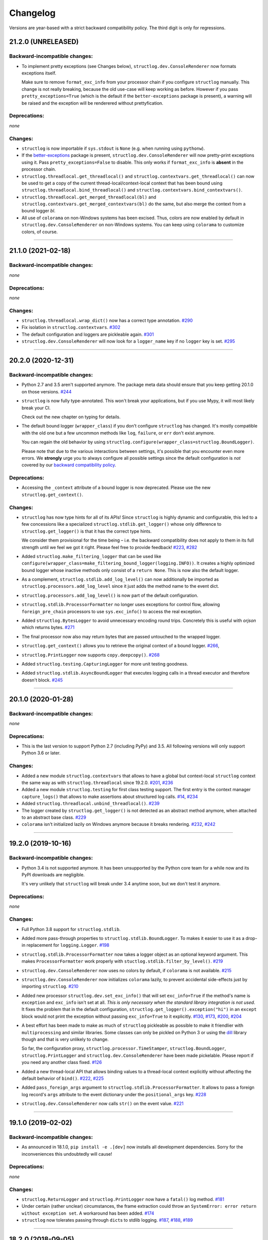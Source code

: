 Changelog
=========

Versions are year-based with a strict backward compatibility policy.
The third digit is only for regressions.


21.2.0 (UNRELEASED)
-------------------


Backward-incompatible changes:
^^^^^^^^^^^^^^^^^^^^^^^^^^^^^^

- To implement pretty exceptions (see Changes below), ``structlog.dev.ConsoleRenderer`` now formats exceptions itself.

  Make sure to remove ``format_exc_info`` from your processor chain if you configure ``structlog`` manually.
  This change is not really breaking, because the old use-case will keep working as before.
  However if you pass ``pretty_exceptions=True`` (which is the default if the ``better-exceptions`` package is present), a warning will be raised and the exception will be renderered without prettyfication.


Deprecations:
^^^^^^^^^^^^^

*none*


Changes:
^^^^^^^^

- ``structlog`` is now importable if ``sys.stdout`` is ``None`` (e.g. when running using ``pythonw``).
- If the `better-exceptions <https://github.com/qix-/better-exceptions>`_ package is present, ``structlog.dev.ConsoleRenderer`` will now pretty-print exceptions using it.
  Pass ``pretty_exceptions=False`` to disable.
  This only works if ``format_exc_info`` is **absent** in the processor chain.
- ``structlog.threadlocal.get_threadlocal()`` and ``structlog.contextvars.get_threadlocal()`` can now be used to get a copy of the current thread-local/context-local context that has been bound using ``structlog.threadlocal.bind_threadlocal()`` and ``structlog.contextvars.bind_contextvars()``.
- ``structlog.threadlocal.get_merged_threadlocal(bl)`` and ``structlog.contextvars.get_merged_contextvars(bl)`` do the same, but also merge the context from a bound logger *bl*.
- All use of ``colorama`` on non-Windows systems has been excised.
  Thus, colors are now enabled by default in ``structlog.dev.ConsoleRenderer`` on non-Windows systems.
  You can keep using ``colorama`` to customize colors, of course.


----


21.1.0 (2021-02-18)
-------------------


Backward-incompatible changes:
^^^^^^^^^^^^^^^^^^^^^^^^^^^^^^

*none*


Deprecations:
^^^^^^^^^^^^^

*none*


Changes:
^^^^^^^^

- ``structlog.threadlocal.wrap_dict()`` now has a correct type annotation.
  `#290 <https://github.com/hynek/structlog/pull/290>`_
- Fix isolation in ``structlog.contextvars``.
  `#302 <https://github.com/hynek/structlog/pull/302>`_
- The default configuration and loggers are pickleable again.
  `#301 <https://github.com/hynek/structlog/pull/301>`_
- ``structlog.dev.ConsoleRenderer`` will now look for a ``logger_name`` key if no
  ``logger`` key is set.
  `#295 <https://github.com/hynek/structlog/pull/295>`_


----


20.2.0 (2020-12-31)
-------------------


Backward-incompatible changes:
^^^^^^^^^^^^^^^^^^^^^^^^^^^^^^

- Python 2.7 and 3.5 aren't supported anymore.
  The package meta data should ensure that you keep getting 20.1.0 on those versions.
  `#244 <https://github.com/hynek/structlog/pull/244>`_

- ``structlog`` is now fully type-annotated.
  This won't break your applications, but if you use Mypy, it will most likely break your CI.

  Check out the new chapter on typing for details.

- The default bound logger (``wrapper_class``) if you don't configure ``structlog`` has changed.
  It's mostly compatible with the old one but a few uncommon methods like ``log``, ``failure``, or ``err`` don't exist anymore.

  You can regain the old behavior by using ``structlog.configure(wrapper_class=structlog.BoundLogger)``.

  Please note that due to the various interactions between settings, it's possible that you encounter even more errors.
  We **strongly** urge you to always configure all possible settings since the default configuration is *not* covered by our `backward compatibility policy <https://www.structlog.org/en/stable/backward-compatibility.html>`_.


Deprecations:
^^^^^^^^^^^^^

- Accessing the ``_context`` attribute of a bound logger is now deprecated.
  Please use the new ``structlog.get_context()``.


Changes:
^^^^^^^^

- ``structlog`` has now type hints for all of its APIs!
  Since ``structlog`` is highly dynamic and configurable, this led to a few concessions like a specialized ``structlog.stdlib.get_logger()`` whose only difference to ``structlog.get_logger()`` is that it has the correct type hints.

  We consider them provisional for the time being – i.e. the backward compatibility does not apply to them in its full strength until we feel we got it right.
  Please feel free to provide feedback!
  `#223 <https://github.com/hynek/structlog/issues/223>`_,
  `#282 <https://github.com/hynek/structlog/issues/282>`_
- Added ``structlog.make_filtering_logger`` that can be used like ``configure(wrapper_class=make_filtering_bound_logger(logging.INFO))``.
  It creates a highly optimized bound logger whose inactive methods only consist of a ``return None``.
  This is now also the default logger.
- As a complement, ``structlog.stdlib.add_log_level()`` can now additionally be imported as ``structlog.processors.add_log_level`` since it just adds the method name to the event dict.
- ``structlog.processors.add_log_level()`` is now part of the default configuration.
- ``structlog.stdlib.ProcessorFormatter`` no longer uses exceptions for control flow, allowing ``foreign_pre_chain`` processors to use ``sys.exc_info()`` to access the real exception.
- Added ``structlog.BytesLogger`` to avoid unnecessary encoding round trips.
  Concretely this is useful with *orjson* which returns bytes.
  `#271 <https://github.com/hynek/structlog/issues/271>`_
- The final processor now also may return bytes that are passed untouched to the wrapped logger.
- ``structlog.get_context()`` allows you to retrieve the original context of a bound logger.
  `#266 <https://github.com/hynek/structlog/issues/266>`_,
- ``structlog.PrintLogger`` now supports ``copy.deepcopy()``.
  `#268 <https://github.com/hynek/structlog/issues/268>`_
- Added ``structlog.testing.CapturingLogger`` for more unit testing goodness.
- Added ``structlog.stdlib.AsyncBoundLogger`` that executes logging calls in a thread executor and therefore doesn't block.
  `#245 <https://github.com/hynek/structlog/pull/245>`_


----


20.1.0 (2020-01-28)
-------------------


Backward-incompatible changes:
^^^^^^^^^^^^^^^^^^^^^^^^^^^^^^

*none*


Deprecations:
^^^^^^^^^^^^^

- This is the last version to support Python 2.7 (including PyPy) and 3.5.
  All following versions will only support Python 3.6 or later.


Changes:
^^^^^^^^

- Added a new module ``structlog.contextvars`` that allows to have a global but context-local ``structlog`` context the same way as with ``structlog.threadlocal`` since 19.2.0.
  `#201 <https://github.com/hynek/structlog/issues/201>`_,
  `#236 <https://github.com/hynek/structlog/pull/236>`_
- Added a new module ``structlog.testing`` for first class testing support.
  The first entry is the context manager ``capture_logs()`` that allows to make assertions about structured log calls.
  `#14 <https://github.com/hynek/structlog/issues/14>`_,
  `#234 <https://github.com/hynek/structlog/pull/234>`_
- Added ``structlog.threadlocal.unbind_threadlocal()``.
  `#239 <https://github.com/hynek/structlog/pull/239>`_
- The logger created by ``structlog.get_logger()`` is not detected as an abstract method anymore, when attached to an abstract base class.
  `#229 <https://github.com/hynek/structlog/issues/229>`_
- ``colorama`` isn't initialized lazily on Windows anymore because it breaks rendering.
  `#232 <https://github.com/hynek/structlog/issues/232>`_,
  `#242 <https://github.com/hynek/structlog/pull/242>`_


----


19.2.0 (2019-10-16)
-------------------


Backward-incompatible changes:
^^^^^^^^^^^^^^^^^^^^^^^^^^^^^^

- Python 3.4 is not supported anymore.
  It has been unsupported by the Python core team for a while now and its PyPI downloads are negligible.

  It's very unlikely that ``structlog`` will break under 3.4 anytime soon, but we don't test it anymore.


Deprecations:
^^^^^^^^^^^^^

*none*


Changes:
^^^^^^^^

- Full Python 3.8 support for ``structlog.stdlib``.
- Added more pass-through properties to ``structlog.stdlib.BoundLogger``.
  To makes it easier to use it as a drop-in replacement for ``logging.Logger``.
  `#198 <https://github.com/hynek/structlog/issues/198>`_
- ``structlog.stdlib.ProcessorFormatter`` now takes a logger object as an optional keyword argument.
  This makes ``ProcessorFormatter`` work properly with ``stuctlog.stdlib.filter_by_level()``.
  `#219 <https://github.com/hynek/structlog/issues/219>`_
- ``structlog.dev.ConsoleRenderer`` now uses no colors by default, if ``colorama`` is not available.
  `#215 <https://github.com/hynek/structlog/issues/215>`_
- ``structlog.dev.ConsoleRenderer`` now initializes ``colorama`` lazily, to prevent accidental side-effects just by importing ``structlog``.
  `#210 <https://github.com/hynek/structlog/issues/210>`_
- Added new processor ``structlog.dev.set_exc_info()`` that will set ``exc_info=True`` if the method's name is ``exception`` and ``exc_info`` isn't set at all.
  *This is only necessary when the standard library integration is not used*.
  It fixes the problem that in the default configuration, ``structlog.get_logger().exception("hi")`` in an ``except`` block would not print the exception without passing ``exc_info=True`` to it explicitly.
  `#130 <https://github.com/hynek/structlog/issues/130>`_,
  `#173 <https://github.com/hynek/structlog/issues/173>`_,
  `#200 <https://github.com/hynek/structlog/issues/200>`_,
  `#204 <https://github.com/hynek/structlog/issues/204>`_
- A best effort has been made to make as much of ``structlog`` pickleable as possible to make it friendlier with ``multiprocessing`` and similar libraries.
  Some classes can only be pickled on Python 3 or using the `dill <https://pypi.org/project/dill/>`_ library though and that is very unlikely to change.

  So far, the configuration proxy, ``structlog.processor.TimeStamper``, ``structlog.BoundLogger``, ``structlog.PrintLogger`` and ``structlog.dev.ConsoleRenderer`` have been made pickelable.
  Please report if you need any another class fixed.
  `#126 <https://github.com/hynek/structlog/issues/126>`_
- Added a new thread-local API that allows binding values to a thread-local context explicitly without affecting the default behavior of ``bind()``.
  `#222 <https://github.com/hynek/structlog/issues/222>`_,
  `#225 <https://github.com/hynek/structlog/issues/225>`_
- Added ``pass_foreign_args`` argument to ``structlog.stdlib.ProcessorFormatter``.
  It allows to pass a foreign log record's ``args`` attribute to the event dictionary under the ``positional_args`` key.
  `#228 <https://github.com/hynek/structlog/issues/228>`_
- ``structlog.dev.ConsoleRenderer`` now calls ``str()`` on the event value.
  `#221 <https://github.com/hynek/structlog/issues/221>`_


----


19.1.0 (2019-02-02)
-------------------


Backward-incompatible changes:
^^^^^^^^^^^^^^^^^^^^^^^^^^^^^^

- As announced in 18.1.0, ``pip install -e .[dev]`` now installs all development dependencies.
  Sorry for the inconveniences this undoubtedly will cause!


Deprecations:
^^^^^^^^^^^^^

*none*


Changes:
^^^^^^^^

- ``structlog.ReturnLogger`` and ``structlog.PrintLogger`` now have a ``fatal()`` log method.
  `#181 <https://github.com/hynek/structlog/issues/181>`_
- Under certain (rather unclear) circumstances, the frame extraction could throw an ``SystemError: error return without exception set``.
  A workaround has been added.
  `#174 <https://github.com/hynek/structlog/issues/174>`_
- ``structlog`` now tolerates passing through ``dict``\ s to stdlib logging.
  `#187 <https://github.com/hynek/structlog/issues/187>`_,
  `#188 <https://github.com/hynek/structlog/pull/188>`_,
  `#189 <https://github.com/hynek/structlog/pull/189>`_


----


18.2.0 (2018-09-05)
-------------------


Backward-incompatible changes:
^^^^^^^^^^^^^^^^^^^^^^^^^^^^^^

*none*


Deprecations:
^^^^^^^^^^^^^

*none*


Changes:
^^^^^^^^

- Added ``structlog.stdlib.add_log_level_number()`` processor that adds the level *number* to the event dictionary.
  Can be used to simplify log filtering.
  `#151 <https://github.com/hynek/structlog/pull/151>`_
- ``structlog.processors.JSONRenderer`` now allows for overwriting the *default* argument of its serializer.
  `#77 <https://github.com/hynek/structlog/pull/77>`_,
  `#163 <https://github.com/hynek/structlog/pull/163>`_
- Added ``try_unbind()`` that works like ``unbind()`` but doesn't raise a ``KeyError`` if one of the keys is missing.
  `#171 <https://github.com/hynek/structlog/pull/171>`_


----


18.1.0 (2018-01-27)
-------------------


Backward-incompatible changes:
^^^^^^^^^^^^^^^^^^^^^^^^^^^^^^

*none*


Deprecations:
^^^^^^^^^^^^^

- The meaning of the ``structlog[dev]`` installation target will change from "colorful output" to "dependencies to develop ``structlog``" in 19.1.0.

  The main reason behind this decision is that it's impossible to have a ``structlog`` in your normal dependencies and additionally a ``structlog[dev]`` for development (``pip`` will report an error).


Changes:
^^^^^^^^

- Empty strings are valid events now.
  `#110 <https://github.com/hynek/structlog/issues/110>`_
- Do not encapsulate Twisted failures twice with newer versions of Twisted.
  `#144 <https://github.com/hynek/structlog/issues/144>`_
- ``structlog.dev.ConsoleRenderer`` now accepts a *force_colors* argument to output colored logs even if the destination is not a tty.
  Use this option if your logs are stored in files that are intended to be streamed to the console.
- ``structlog.dev.ConsoleRenderer`` now accepts a *level_styles* argument for overriding the colors for individual levels, as well as to add new levels.
  See the docs for ``ConsoleRenderer.get_default_level_styles()`` for usage.
  `#139 <https://github.com/hynek/structlog/pull/139>`_
- ``structlog.stdlib.BoundLogger.exception()`` now uses the ``exc_info`` argument if it has been passed instead of setting it unconditionally to ``True``.
  `#149 <https://github.com/hynek/structlog/pull/149>`_
- Default configuration now uses plain ``dict``\ s on Python 3.6+ and PyPy since they are ordered by default.
- Added ``structlog.is_configured()`` to check whether or not ``structlog`` has been configured.
- Added ``structlog.get_config()`` to introspect current configuration.


----


17.2.0 (2017-05-15)
-------------------


Backward-incompatible changes:
^^^^^^^^^^^^^^^^^^^^^^^^^^^^^^

*none*


Deprecations:
^^^^^^^^^^^^^

*none*


Changes:
^^^^^^^^

- ``structlog.stdlib.ProcessorFormatter`` now accepts *keep_exc_info* and *keep_stack_info* arguments to control what to do with this information on log records.
  Most likely you want them both to be ``False`` therefore it's the default.
  `#109 <https://github.com/hynek/structlog/issues/109>`_
- ``structlog.stdlib.add_logger_name()`` now works in ``structlog.stdlib.ProcessorFormatter``'s ``foreign_pre_chain``.
  `#112 <https://github.com/hynek/structlog/issues/112>`_
- Clear log record args in ``structlog.stdlib.ProcessorFormatter`` after rendering.
  This fix is for you if you tried to use it and got ``TypeError: not all arguments converted during string formatting`` exceptions.
  `#116 <https://github.com/hynek/structlog/issues/116>`_,
  `#117 <https://github.com/hynek/structlog/issues/117>`_


----


17.1.0 (2017-04-24)
-------------------

The main features of this release are massive improvements in standard library's ``logging`` integration.
Have a look at the updated `standard library chapter <https://www.structlog.org/en/stable/standard-library.html>`_ on how to use them!
Special thanks go to
`Fabian Büchler <https://github.com/fabianbuechler>`_,
`Gilbert Gilb's <https://github.com/gilbsgilbs>`_,
`Iva Kaneva <https://github.com/if-fi>`_,
`insolite <https://github.com/insolite>`_,
and `sky-code <https://github.com/sky-code>`_,
that made them possible.


Backward-incompatible changes:
^^^^^^^^^^^^^^^^^^^^^^^^^^^^^^

- The default renderer now is ``structlog.dev.ConsoleRenderer`` if you don't configure ``structlog``.
  Colors are used if available and human-friendly timestamps are prepended.
  This is in line with our backward `compatibility policy <https://www.structlog.org/en/stable/backward-compatibility.html>`_ that explicitly excludes default settings.


Changes:
^^^^^^^^

- Added ``structlog.stdlib.render_to_log_kwargs()``.
  This allows you to use ``logging``-based formatters to take care of rendering your entries.
  `#98 <https://github.com/hynek/structlog/issues/98>`_
- Added ``structlog.stdlib.ProcessorFormatter`` which does the opposite:
  This allows you to run ``structlog`` processors on arbitrary ``logging.LogRecords``.
  `#79 <https://github.com/hynek/structlog/issues/79>`_,
  `#105 <https://github.com/hynek/structlog/issues/105>`_
- UNIX epoch timestamps from ``structlog.processors.TimeStamper`` are more precise now.
- Added *repr_native_str* to ``structlog.processors.KeyValueRenderer`` and ``structlog.dev.ConsoleRenderer``.
  This allows for human-readable non-ASCII output on Python 2 (``repr()`` on Python 2 behaves like ``ascii()`` on Python 3 in that regard).
  As per compatibility policy, it's on (original behavior) in ``KeyValueRenderer`` and off (humand-friendly behavior) in ``ConsoleRenderer``.
  `#94 <https://github.com/hynek/structlog/issues/94>`_
- Added *colors* argument to ``structlog.dev.ConsoleRenderer`` and made it the default renderer.
  `#78 <https://github.com/hynek/structlog/pull/78>`_
- Fixed bug with Python 3 and ``structlog.stdlib.BoundLogger.log()``.
  Error log level was not reproductible and was logged as exception one time out of two.
  `#92 <https://github.com/hynek/structlog/pull/92>`_
- Positional arguments are now removed even if they are empty.
  `#82 <https://github.com/hynek/structlog/pull/82>`_


----


16.1.0 (2016-05-24)
-------------------

Backward-incompatible changes:
^^^^^^^^^^^^^^^^^^^^^^^^^^^^^^

- Python 3.3 and 2.6 aren't supported anymore.
  They may work by chance but any effort to keep them working has ceased.

  The last Python 2.6 release was on October 29, 2013 and isn't supported by the CPython core team anymore.
  Major Python packages like Django and Twisted dropped Python 2.6 a while ago already.

  Python 3.3 never had a significant user base and wasn't part of any distribution's LTS release.

Changes:
^^^^^^^^

- Add a ``drop_missing`` argument to ``KeyValueRenderer``.
  If ``key_order`` is used and a key is missing a value, it's not rendered at all instead of being rendered as ``None``.
  `#67 <https://github.com/hynek/structlog/pull/67>`_
- Exceptions without a ``__traceback__`` are now also rendered on Python 3.
- Don't cache loggers in lazy proxies returned from ``get_logger()``.
  This lead to in-place mutation of them if used before configuration which in turn lead to the problem that configuration was applied only partially to them later.
  `#72 <https://github.com/hynek/structlog/pull/72>`_


----


16.0.0 (2016-01-28)
-------------------

Changes:
^^^^^^^^

- ``structlog.processors.ExceptionPrettyPrinter`` and ``structlog.processors.format_exc_info`` now support passing of Exceptions on Python 3.
- Clean up the context when exiting ``structlog.threadlocal.tmp_bind`` in case of exceptions.
  `#64 <https://github.com/hynek/structlog/issues/64>`_
- Be more more lenient about missing ``__name__``\ s.
  `#62 <https://github.com/hynek/structlog/pull/62>`_
- Add ``structlog.dev.ConsoleRenderer`` that renders the event dictionary aligned and with colors.
- Use `six <https://six.readthedocs.io/>`_ for compatibility.
- Add ``structlog.processors.UnicodeDecoder`` that will decode all byte string values in an event dictionary to Unicode.
- Add ``serializer`` parameter to ``structlog.processors.JSONRenderer`` which allows for using different (possibly faster) JSON encoders than the standard library.


----


15.3.0 (2015-09-25)
-------------------

Changes:
^^^^^^^^

- Tolerate frames without a ``__name__``, better.
  `#58 <https://github.com/hynek/structlog/pull/58>`_
- Officially support Python 3.5.
- Add ``structlog.ReturnLogger.failure`` and ``structlog.PrintLogger.failure`` as preparation for the new Twisted logging system.


----


15.2.0 (2015-06-10)
-------------------

Changes:
^^^^^^^^

- Allow empty lists of processors.
  This is a valid use case since `#26 <https://github.com/hynek/structlog/issues/26>`_ has been merged.
  Before, supplying an empty list resulted in the defaults being used.
- Prevent Twisted's ``log.err`` from quoting strings rendered by ``structlog.twisted.JSONRenderer``.
- Better support of ``logging.Logger.exception`` within ``structlog``.
  `#52 <https://github.com/hynek/structlog/pull/52>`_
- Add option to specify target key in ``structlog.processors.TimeStamper`` processor.
  `#51 <https://github.com/hynek/structlog/pull/51>`_


----


15.1.0 (2015-02-24)
-------------------

Changes:
^^^^^^^^

- Tolerate frames without a ``__name__``.


----


15.0.0 (2015-01-23)
-------------------

Changes:
^^^^^^^^

- Add ``structlog.stdlib.add_log_level`` and ``structlog.stdlib.add_logger_name`` processors.
  `#44 <https://github.com/hynek/structlog/pull/44>`_
- Add ``structlog.stdlib.BoundLogger.log``.
  `#42 <https://github.com/hynek/structlog/pull/42>`_
- Pass positional arguments to stdlib wrapped loggers that use string formatting.
  `#19 <https://github.com/hynek/structlog/pull/19>`_
- ``structlog`` is now dually licensed under the `Apache License, Version 2 <https://choosealicense.com/licenses/apache/>`_ and the `MIT <https://choosealicense.com/licenses/mit/>`_ license.
  Therefore it is now legal to use structlog with `GPLv2 <https://choosealicense.com/licenses/gpl-2.0/>`_-licensed projects.
  `#28 <https://github.com/hynek/structlog/pull/28>`_
- Add ``structlog.stdlib.BoundLogger.exception``.
  `#22 <https://github.com/hynek/structlog/pull/22>`_


----


0.4.2 (2014-07-26)
------------------

Changes:
^^^^^^^^

- Fixed a memory leak in greenlet code that emulates thread locals.
  It shouldn't matter in practice unless you use multiple wrapped dicts within one program that is rather unlikely.
  `#8 <https://github.com/hynek/structlog/pull/8>`_
- ``structlog.PrintLogger`` now is thread-safe.
- Test Twisted-related code on Python 3 (with some caveats).
- Drop support for Python 3.2.
  There is no justification to add complexity for a Python version that nobody uses.
  If you are one of the `0.350% <https://alexgaynor.net/2014/jan/03/pypi-download-statistics/>`_ that use Python 3.2, please stick to the 0.4 branch; critical bugs will still be fixed.
- Officially support Python 3.4.
- Allow final processor to return a dictionary.
  See the adapting chapter.
  `#26`_
- ``from structlog import *`` works now (but you still shouldn't use it).


----


0.4.1 (2013-12-19)
------------------

Changes:
^^^^^^^^

- Don't cache proxied methods in ``structlog.threadlocal._ThreadLocalDictWrapper``.
  This doesn't affect regular users.
- Various doc fixes.


----


0.4.0 (2013-11-10)
------------------


Backward-incompatible changes:
^^^^^^^^^^^^^^^^^^^^^^^^^^^^^^

Changes:
^^^^^^^^

- Add ``structlog.processors.StackInfoRenderer`` for adding stack information to log entries without involving exceptions.
  Also added it to default processor chain.
  `#6 <https://github.com/hynek/structlog/pull/6>`_
- Allow optional positional arguments for ``structlog.get_logger`` that are passed to logger factories.
  The standard library factory uses this for explicit logger naming.
  `#12 <https://github.com/hynek/structlog/pull/12>`_
- Add ``structlog.processors.ExceptionPrettyPrinter`` for development and testing when multiline log entries aren't just acceptable but even helpful.
- Allow the standard library name guesser to ignore certain frame names.
  This is useful together with frameworks.
- Add meta data (e.g. function names, line numbers) extraction for wrapped stdlib loggers.
  `#5 <https://github.com/hynek/structlog/pull/5>`_


----


0.3.2 (2013-09-27)
------------------

Changes:
^^^^^^^^

- Fix stdlib's name guessing.


----


0.3.1 (2013-09-26)
------------------

Changes:
^^^^^^^^

- Add forgotten ``structlog.processors.TimeStamper`` to API documentation.


----


0.3.0 (2013-09-23)
------------------

Changes:
^^^^^^^^

- Greatly enhanced and polished the documentation and added a new theme based on Write The Docs, requests, and Flask.
- Add Python Standard Library-specific BoundLogger that has an explicit API instead of intercepting unknown method calls.
  See ``structlog.stdlib.BoundLogger``.
- ``structlog.ReturnLogger`` now allows arbitrary positional and keyword arguments.
- Add Twisted-specific BoundLogger that has an explicit API instead of intercepting unknown method calls.
  See ``structlog.twisted.BoundLogger``.
- Allow logger proxies that are returned by ``structlog.get_logger`` and ``structlog.wrap_logger`` to cache the BoundLogger they assemble according to configuration on first use.
  See the chapter on performance and the ``cache_logger_on_first_use`` argument of ``structlog.configure`` and ``structlog.wrap_logger``.
- Extract a common base class for loggers that does nothing except keeping the context state.
  This makes writing custom loggers much easier and more straight-forward.
  See ``structlog.BoundLoggerBase``.


----


0.2.0 (2013-09-17)
------------------

Changes:
^^^^^^^^

- Promote to stable, thus henceforth a strict backward compatibility policy is put into effect.
- Add ``key_order`` option to ``structlog.processors.KeyValueRenderer`` for more predictable log entries with any ``dict`` class.
- ``structlog.PrintLogger`` now uses proper I/O routines and is thus viable not only for examples but also for production.
- Enhance Twisted support by offering JSONification of non-structlog log entries.
- Allow for custom serialization in ``structlog.twisted.JSONRenderer`` without abusing ``__repr__``.


----


0.1.0 (2013-09-16)
------------------

Initial release.
